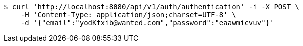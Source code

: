 [source,bash]
----
$ curl 'http://localhost:8080/api/v1/auth/authentication' -i -X POST \
    -H 'Content-Type: application/json;charset=UTF-8' \
    -d '{"email":"yodKfxib@wanted.com","password":"eaawmicvuv"}'
----